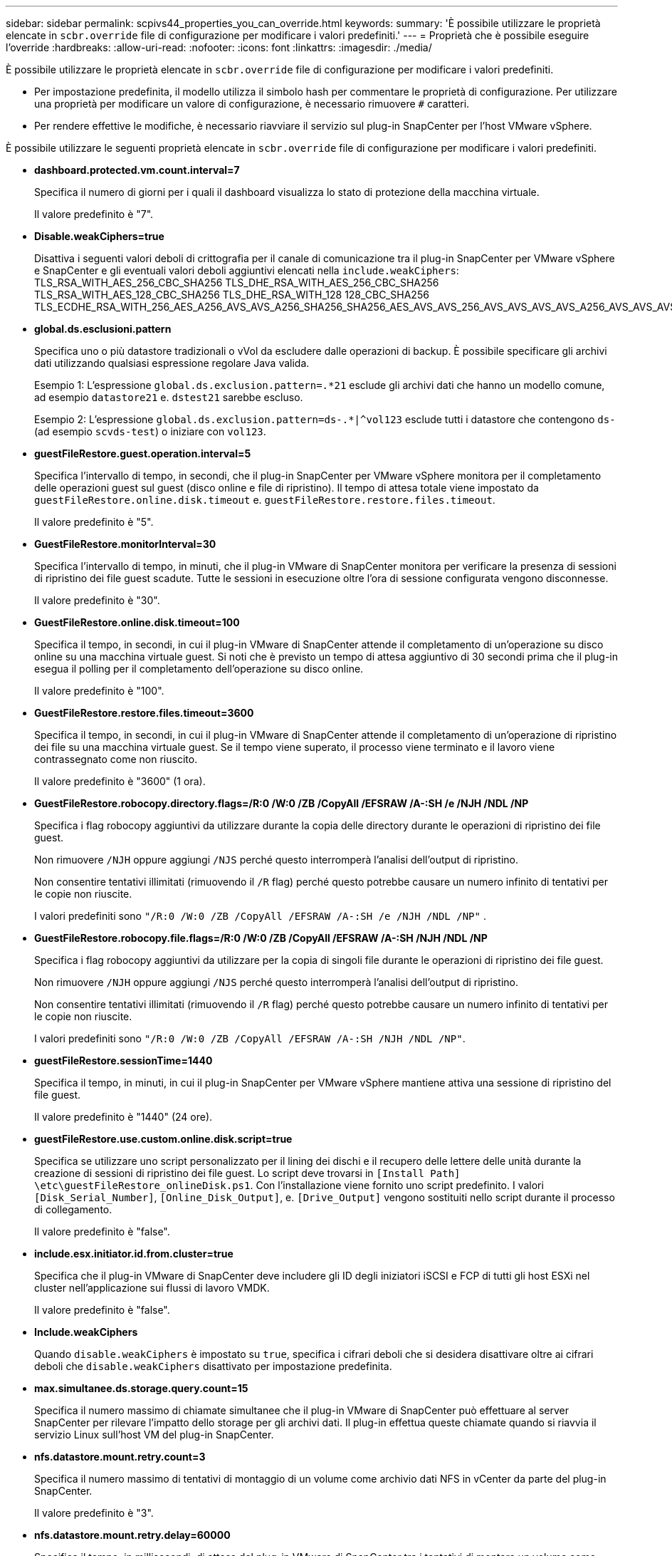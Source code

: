 ---
sidebar: sidebar 
permalink: scpivs44_properties_you_can_override.html 
keywords:  
summary: 'È possibile utilizzare le proprietà elencate in `scbr.override` file di configurazione per modificare i valori predefiniti.' 
---
= Proprietà che è possibile eseguire l'override
:hardbreaks:
:allow-uri-read: 
:nofooter: 
:icons: font
:linkattrs: 
:imagesdir: ./media/


[role="lead"]
È possibile utilizzare le proprietà elencate in `scbr.override` file di configurazione per modificare i valori predefiniti.

* Per impostazione predefinita, il modello utilizza il simbolo hash per commentare le proprietà di configurazione. Per utilizzare una proprietà per modificare un valore di configurazione, è necessario rimuovere `#` caratteri.
* Per rendere effettive le modifiche, è necessario riavviare il servizio sul plug-in SnapCenter per l'host VMware vSphere.


È possibile utilizzare le seguenti proprietà elencate in `scbr.override` file di configurazione per modificare i valori predefiniti.

* *dashboard.protected.vm.count.interval=7*
+
Specifica il numero di giorni per i quali il dashboard visualizza lo stato di protezione della macchina virtuale.

+
Il valore predefinito è "7".

* *Disable.weakCiphers=true*
+
Disattiva i seguenti valori deboli di crittografia per il canale di comunicazione tra il plug-in SnapCenter per VMware vSphere e SnapCenter e gli eventuali valori deboli aggiuntivi elencati nella `include.weakCiphers`: TLS_RSA_WITH_AES_256_CBC_SHA256 TLS_DHE_RSA_WITH_AES_256_CBC_SHA256 TLS_RSA_WITH_AES_128_CBC_SHA256 TLS_DHE_RSA_WITH_128 128_CBC_SHA256 TLS_ECDHE_RSA_WITH_256_AES_A256_AVS_AVS_A256_SHA256_SHA256_AES_AVS_AVS_256_AVS_AVS_AVS_AVS_A256_AVS_AVS_AVS_AVS_AVS_AVS__AVS_AVS_AVS_AVS_AVS_128_AVS_AVS_AVS_

* *global.ds.esclusioni.pattern*
+
Specifica uno o più datastore tradizionali o vVol da escludere dalle operazioni di backup. È possibile specificare gli archivi dati utilizzando qualsiasi espressione regolare Java valida.

+
Esempio 1: L'espressione `global.ds.exclusion.pattern=.*21` esclude gli archivi dati che hanno un modello comune, ad esempio `datastore21` e. `dstest21` sarebbe escluso.

+
Esempio 2: L'espressione `global.ds.exclusion.pattern=ds-.*|^vol123` esclude tutti i datastore che contengono `ds-` (ad esempio `scvds-test`) o iniziare con `vol123`.

* *guestFileRestore.guest.operation.interval=5*
+
Specifica l'intervallo di tempo, in secondi, che il plug-in SnapCenter per VMware vSphere monitora per il completamento delle operazioni guest sul guest (disco online e file di ripristino). Il tempo di attesa totale viene impostato da `guestFileRestore.online.disk.timeout` e. `guestFileRestore.restore.files.timeout`.

+
Il valore predefinito è "5".

* *GuestFileRestore.monitorInterval=30*
+
Specifica l'intervallo di tempo, in minuti, che il plug-in VMware di SnapCenter monitora per verificare la presenza di sessioni di ripristino dei file guest scadute. Tutte le sessioni in esecuzione oltre l'ora di sessione configurata vengono disconnesse.

+
Il valore predefinito è "30".

* *GuestFileRestore.online.disk.timeout=100*
+
Specifica il tempo, in secondi, in cui il plug-in VMware di SnapCenter attende il completamento di un'operazione su disco online su una macchina virtuale guest. Si noti che è previsto un tempo di attesa aggiuntivo di 30 secondi prima che il plug-in esegua il polling per il completamento dell'operazione su disco online.

+
Il valore predefinito è "100".

* *GuestFileRestore.restore.files.timeout=3600*
+
Specifica il tempo, in secondi, in cui il plug-in VMware di SnapCenter attende il completamento di un'operazione di ripristino dei file su una macchina virtuale guest. Se il tempo viene superato, il processo viene terminato e il lavoro viene contrassegnato come non riuscito.

+
Il valore predefinito è "3600" (1 ora).

* *GuestFileRestore.robocopy.directory.flags=/R:0 /W:0 /ZB /CopyAll /EFSRAW /A-:SH /e /NJH /NDL /NP*
+
Specifica i flag robocopy aggiuntivi da utilizzare durante la copia delle directory durante le operazioni di ripristino dei file guest.

+
Non rimuovere `/NJH` oppure aggiungi `/NJS` perché questo interromperà l'analisi dell'output di ripristino.

+
Non consentire tentativi illimitati (rimuovendo il `/R` flag) perché questo potrebbe causare un numero infinito di tentativi per le copie non riuscite.

+
I valori predefiniti sono `"/R:0 /W:0 /ZB /CopyAll /EFSRAW /A-:SH /e /NJH /NDL /NP"` .

* *GuestFileRestore.robocopy.file.flags=/R:0 /W:0 /ZB /CopyAll /EFSRAW /A-:SH /NJH /NDL /NP*
+
Specifica i flag robocopy aggiuntivi da utilizzare per la copia di singoli file durante le operazioni di ripristino dei file guest.

+
Non rimuovere `/NJH` oppure aggiungi `/NJS` perché questo interromperà l'analisi dell'output di ripristino.

+
Non consentire tentativi illimitati (rimuovendo il `/R` flag) perché questo potrebbe causare un numero infinito di tentativi per le copie non riuscite.

+
I valori predefiniti sono `"/R:0 /W:0 /ZB /CopyAll /EFSRAW /A-:SH /NJH /NDL /NP"`.

* *guestFileRestore.sessionTime=1440*
+
Specifica il tempo, in minuti, in cui il plug-in SnapCenter per VMware vSphere mantiene attiva una sessione di ripristino del file guest.

+
Il valore predefinito è "1440" (24 ore).

* *guestFileRestore.use.custom.online.disk.script=true*
+
Specifica se utilizzare uno script personalizzato per il lining dei dischi e il recupero delle lettere delle unità durante la creazione di sessioni di ripristino dei file guest. Lo script deve trovarsi in `[Install Path]  \etc\guestFileRestore_onlineDisk.ps1`. Con l'installazione viene fornito uno script predefinito. I valori `[Disk_Serial_Number]`, `[Online_Disk_Output]`, e. `[Drive_Output]` vengono sostituiti nello script durante il processo di collegamento.

+
Il valore predefinito è "false".

* *include.esx.initiator.id.from.cluster=true*
+
Specifica che il plug-in VMware di SnapCenter deve includere gli ID degli iniziatori iSCSI e FCP di tutti gli host ESXi nel cluster nell'applicazione sui flussi di lavoro VMDK.

+
Il valore predefinito è "false".

* *Include.weakCiphers*
+
Quando `disable.weakCiphers` è impostato su `true`, specifica i cifrari deboli che si desidera disattivare oltre ai cifrari deboli che `disable.weakCiphers` disattivato per impostazione predefinita.

* *max.simultanee.ds.storage.query.count=15*
+
Specifica il numero massimo di chiamate simultanee che il plug-in VMware di SnapCenter può effettuare al server SnapCenter per rilevare l'impatto dello storage per gli archivi dati. Il plug-in effettua queste chiamate quando si riavvia il servizio Linux sull'host VM del plug-in SnapCenter.

* *nfs.datastore.mount.retry.count=3*
+
Specifica il numero massimo di tentativi di montaggio di un volume come archivio dati NFS in vCenter da parte del plug-in SnapCenter.

+
Il valore predefinito è "3".

* *nfs.datastore.mount.retry.delay=60000*
+
Specifica il tempo, in millisecondi, di attesa del plug-in VMware di SnapCenter tra i tentativi di montare un volume come datastore NFS in vCenter.

+
Il valore predefinito è "60000" (60 secondi).

* *script.virtual.machine.count.variable.name= MACCHINE_VIRTUALI*
+
Specifica il nome della variabile ambientale che contiene il numero di macchine virtuali. È necessario definire la variabile prima di eseguire qualsiasi script definito dall'utente durante un processo di backup.

+
AD esempio, VIRTUAL_MACHINES=2 significa che viene eseguito il backup di due macchine virtuali.

* *script.virtual.machine.info.variable.name=VIRTUAL_MACHINE.%s*
+
Fornisce il nome della variabile ambientale che contiene informazioni sulla n-esima macchina virtuale nel backup. È necessario impostare questa variabile prima di eseguire qualsiasi script definito dall'utente durante un backup.

+
Ad esempio, la variabile ambientale VIRTUAL_MACHINE.2 fornisce informazioni sulla seconda macchina virtuale nel backup.

* *script.virtual.machine.info.format= %s|%s|%s|%s|%s|%s*
+
Fornisce informazioni sulla macchina virtuale. Il formato di queste informazioni, impostato nella variabile di ambiente, è il seguente: `VM name|VM UUID| VM power state (on|off)|VM snapshot taken (true|false)|IP address(es)`

+
Di seguito viene riportato un esempio delle informazioni che è possibile fornire:

+
`VIRTUAL_MACHINE.2=VM 1|564d6769-f07d-6e3b-68b1f3c29ba03a9a|POWERED_ON||true|10.0.4.2`

* *storage.connection.timeout=600000*
+
Specifica l'intervallo di tempo, espresso in millisecondi, in cui il server SnapCenter attende una risposta dal sistema di storage.

+
Il valore predefinito è "600000" (10 minuti).

* *vmware.esx.ip.kernel.ip.map*
+
Non esiste alcun valore predefinito. Questo valore viene utilizzato per associare l'indirizzo IP ESXi all'indirizzo IP VMkernel. Per impostazione predefinita, il plug-in VMware di SnapCenter utilizza l'indirizzo IP dell'adattatore VMkernel di gestione dell'host ESXi. Se si desidera che il plug-in VMware di SnapCenter utilizzi un indirizzo IP dell'adattatore VMkernel diverso, è necessario specificare un valore di override.

+
Nell'esempio seguente, l'indirizzo IP dell'adattatore VMkernel di gestione è 10.225.10.56; tuttavia, il plug-in VMware di SnapCenter utilizza l'indirizzo specificato 10.225.11.57 e 10.225.11.58. E se l'indirizzo IP dell'adattatore VMkernel di gestione è 10.225.10.60, il plug-in utilizza l'indirizzo 10.225.11.61.

+
`vmware.esx.ip.kernel.ip.map=10.225.10.56:10.225.11.57,10.225.11.58; 10.225.10.60:10.225.11.61`

* *vmware.max.simultanee.snapshot=30*
+
Specifica il numero massimo di snapshot VMware simultanei che il plug-in VMware di SnapCenter esegue sul server.

+
Questo numero viene controllato per ogni datastore e viene controllato solo se la policy ha selezionato "VM coerente". Se si eseguono backup coerenti con il crash, questa impostazione non viene applicata.

+
Il valore predefinito è "30".

* *vmware.max.concurrent.snapshots.delete=30*
+
Specifica il numero massimo di operazioni simultanee di eliminazione di snapshot VMware, per datastore, che il plug-in VMware di SnapCenter esegue sul server.

+
Questo numero viene controllato per ogni datastore.

+
Il valore predefinito è "30".

* *vmware.query.unresolved.retry.count=10*
+
Specifica il numero massimo di tentativi di invio di query sui volumi non risolti da parte del plug-in VMware di SnapCenter a causa di "...limite di tempo per la sospensione dell'i/O..." errori.

+
Il valore predefinito è "10".

* *vmware.quiesce.retry.count=0*
+
Specifica il numero massimo di tentativi di invio di query per snapshot SnapCenter da parte del plug-in VMware a causa di "...limite di tempo per la sospensione dell'i/O..." errori durante un backup.

+
Il valore predefinito è "0".

* *vmware.quiesce.retry.interval=5*
+
Specifica l'intervallo di tempo, in secondi, in cui il plug-in VMware SnapCenter attende tra l'invio delle query relative a VMware snapshot "...time limit for holding off i/O..." errori durante un backup.

+
Il valore predefinito è "5".

* *vmware.query.unresolved.retry.delay= 60000*
+
Specifica l'intervallo di tempo, in millisecondi, che il plug-in VMware di SnapCenter attende tra l'invio delle query relative a volumi non risolti a causa di "...limite di tempo per la sospensione dell'i/O.." errori. Questo errore si verifica durante la clonazione di un datastore VMFS.

+
Il valore predefinito è "60000" (60 secondi).

* *vmware.reconfig.vm.retry.count=10*
+
Specifica il numero massimo di tentativi di riconfigurazione di una macchina virtuale da parte del plug-in VMware di SnapCenter per l'invio di una query relativa alla riconfigurazione di una macchina virtuale a causa di "...time limit for holding off i/O...." errori.

+
Il valore predefinito è "10".

* *vmware.reconfig.vm.retry.delay=30000*
+
Specifica il tempo massimo, espresso in millisecondi, di attesa del plug-in VMware SnapCenter tra l'invio di query relative alla riconfigurazione di una macchina virtuale a causa di "...time limit for holding off i/O.." errori.

+
Il valore predefinito è "30000" (30 secondi).

* *vmware.rescan.hba.retry.count=3*
+
Specifica l'intervallo di tempo, in millisecondi, che il plug-in VMware di SnapCenter attende tra l'invio delle query relative alla nuova scansione dell'adattatore bus host a causa di "...limite di tempo per la sospensione dell'i/O.." errori.

+
Il valore predefinito è "3".

* *vmware.rescan.hba.retry.delay=30000*
+
Specifica il numero massimo di tentativi di scansione dell'adattatore bus host da parte del plug-in VMware di SnapCenter.

+
Il valore predefinito è "30000".


